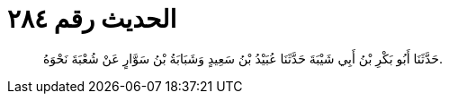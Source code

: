 
= الحديث رقم ٢٨٤

[quote.hadith]
حَدَّثَنَا أَبُو بَكْرِ بْنُ أَبِي شَيْبَةَ حَدَّثَنَا عُبَيْدُ بْنُ سَعِيدٍ وَشَبَابَةُ بْنُ سَوَّارٍ عَنْ شُعْبَةَ نَحْوَهُ.